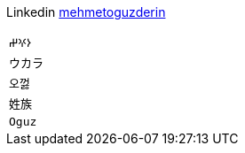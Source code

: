 Linkedin
https://linkedin.com/in/mehmetoguzderin[mehmetoguzderin]

[cols="^"]
|===

| ``𐰆𐰍𐰔``

| ``ウカラ``

| ``오껋``

| ``姓族``

| ``Oguz``

|===
